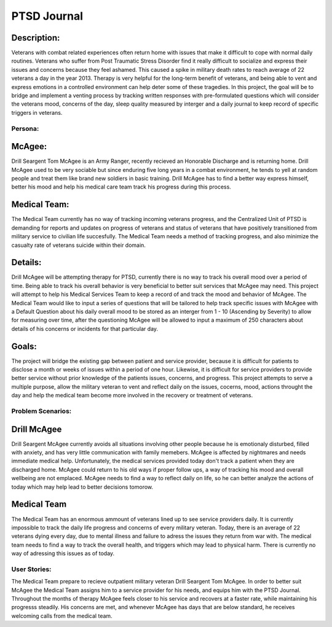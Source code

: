 ============
PTSD Journal
============

Description:
^^^^^^^^^^^^
Veterans with combat related experiences often return home with issues that make it 
difficult to cope with normal daily routines. Veterans who suffer from Post Traumatic 
Stress Disorder find it really difficult to socialize and express their issues and concerns 
because they feel ashamed. This caused a spike in military death rates to reach average of 22 
veterans a day in the year 2013. Therapy is very helpful for the long-term benefit of veterans, 
and being able to vent and express emotions in a controlled environment can help deter some of
these tragedies. In this project, the goal will be to bridge and implement a venting
process by tracking written responses with pre-formulated questions which will consider
the veterans mood, concerns of the day, sleep quality measured by interger and a daily 
journal to keep record of specific triggers in veterans.

Persona:
=========
McAgee:
^^^^^^^
Drill Seargent Tom McAgee is an Army Ranger, recently recieved an Honorable Discharge and
is returning home. Drill McAgee used to be very sociable but since enduring five long 
years in a combat environment, he tends to yell at random people and treat them like 
brand new soldiers in basic training. Drill McAgee has to find a better way express himself,
better his mood and help his medical care team track his progress during this process.

Medical Team:
^^^^^^^^^^^^^
The Medical Team currently has no way of tracking incoming veterans progress, and the Centralized Unit
of PTSD is demanding for reports and updates on progress of veterans and status of veterans that have
positively transitioned from military service to civilian life succesfully. The Medical Team needs a method
of tracking progress, and also minimize the casualty rate of veterans suicide within their domain.

Details:
^^^^^^^^
Drill McAgee will be attempting therapy for PTSD, currently there is no way to track
his overall mood over a period of time. Being able to track his overall behavior is very 
beneficial to better suit services that McAgee may need. This project will attempt to help
his Medical Services Team to keep a record of and track the mood and behavior of McAgee.
The Medical Team would like to input a series of questions that will be tailored to help
track specific issues with McAgee with a Default Question about his daily overall mood to 
be stored as an interger from 1 - 10 (Ascending by Severity) to allow for measuring over time, 
after the questioning McAgee will be allowed to input a maximum of 250 characters about details
of his concerns or incidents for that particular day.

Goals:
^^^^^^
The project will bridge the existing gap between patient and service provider, because
it is difficult for patients to disclose a month or weeks of issues within a period of one hour.
Likewise, it is difficult for service providers to provide better service without prior knowledge of 
the patients issues, concerns, and progress. This project attempts to serve a multiple purpose, allow the 
military veteran to vent and reflect daily on the issues, cocerns, mood, actions throught the day 
and help the medical team become more involved in the recovery or treatment of veterans. 

Problem Scenarios:
===================

Drill McAgee
^^^^^^^^^^^^
Drill Seargent McAgee currently avoids all situations involving other people because he is emotionaly
disturbed, filled with anxiety, and has very little communication with family memebers. McAgee is affected
by nightmares and needs immediate medical help. Unfortunately, the medical services provided today don't track
a patient when they are discharged home. McAgee could return to his old ways if proper follow ups, a way of
tracking his mood and overall wellbeing are not emplaced. McAgee needs to find a way to reflect daily on life, so
he can better analyze the actions of today which may help lead to better decisions tomorow.

Medical Team
^^^^^^^^^^^^
The Medical Team has an enormous ammount of veterans lined up to see service providers daily. It is currently 
impossible to track the daily life progress and concerns of every military veteran. Today, there is an average 
of 22 veterans dying every day, due to mental illness and failure to adress the issues they return from war with.
The medical team needs to find a way to track the overall health, and triggers which may lead to physical harm.
There is currently no way of adressing this issues as of today.
 
User Stories:
=============

The Medical Team prepare to recieve outpatient military veteran Drill Seargent Tom McAgee.
In order to better suit McAgee the Medical Team assigns him to a service provider for his needs, 
and equips him with the PTSD Journal. Throughout the months of therapy McAgee feels closer to his 
service and recovers at a faster rate, while maintaining his progresss steadily. His concerns are met, 
and whenever McAgee has days that are below standard, he receives welcoming calls from the medical team.
